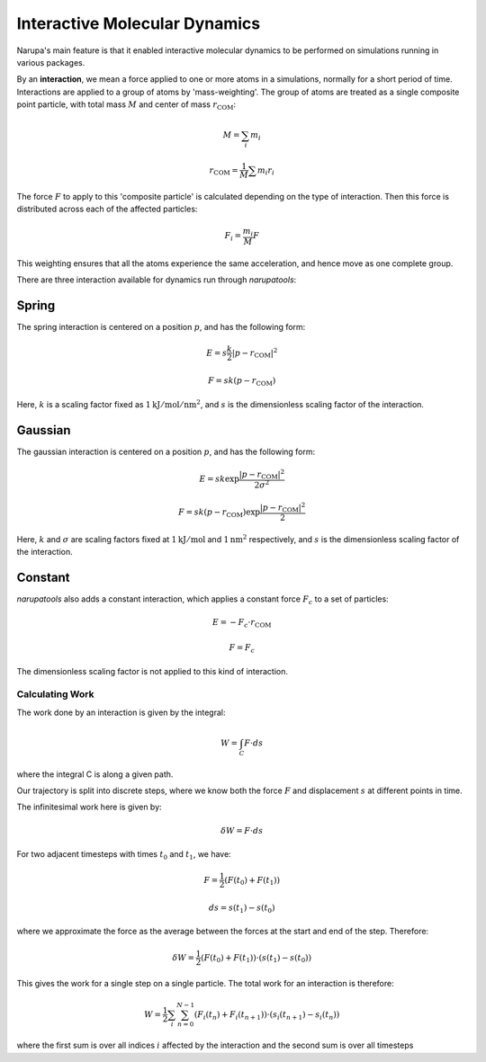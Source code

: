 ##############################
Interactive Molecular Dynamics
##############################

Narupa's main feature is that it enabled interactive molecular dynamics to be performed on simulations running in various packages.

By an **interaction**, we mean a force applied to one or more atoms in a simulations, normally for a short period of time. Interactions are applied to a group of atoms by 'mass-weighting'. The group of atoms are treated as a single composite point particle, with total mass :math:`M` and center of mass :math:`r_{\text{COM}}`:

.. math:: M = \sum_i m_i

.. math:: r_{\text{COM}} = \frac{1}{M} \sum m_i r_i

The force :math:`F` to apply to this 'composite particle' is calculated depending on the type of interaction. Then this force is distributed across each of the affected particles:

.. math:: F_i = \frac{m_i}{M} F

This weighting ensures that all the atoms experience the same acceleration, and hence move as one complete group.

There are three interaction available for dynamics run through *narupatools*:

Spring
------

The spring interaction is centered on a position :math:`p`, and has the following form:

.. math:: E = s \frac{k}{2} | p - r_{\text{COM}} |^2

.. math:: F = s k (p - r_{\text{COM}})

Here, :math:`k` is a scaling factor fixed as :math:`1 \text{kJ}/\text{mol}/\text{nm}^2`, and :math:`s` is the dimensionless scaling factor of the interaction.

Gaussian
--------

The gaussian interaction is centered on a position :math:`p`, and has the following form:

.. math:: E = s k \exp{\frac{| p - r_{\text{COM}} |^2}{2 \sigma^2}}

.. math:: F = s k (p - r_{\text{COM}}) \exp{\frac{| p - r_{\text{COM}} |^2}{2}}

Here, :math:`k` and :math:`\sigma` are scaling factors fixed at :math:`1 \text{kJ}/\text{mol}` and :math:`1 \text{nm}^2` respectively, and :math:`s` is the dimensionless scaling factor of the interaction.

Constant
--------

*narupatools* also adds a constant interaction, which applies a constant force :math:`F_c` to a set of particles:

.. math:: E = - F_c \cdot r_{\text{COM}}

.. math:: F = F_c

The dimensionless scaling factor is not applied to this kind of interaction.

Calculating Work
================

The work done by an interaction is given by the integral:

.. math:: W = \int_C F \cdot ds

where the integral C is along a given path.

Our trajectory is split into discrete steps, where we know both the force :math:`F` and displacement :math:`s` at different points in time.

The infinitesimal work here is given by:

.. math:: \delta W = F \cdot ds

For two adjacent timesteps with times :math:`t_0` and :math:`t_1`, we have:

.. math:: F = \frac{1}{2} (F(t_0) + F(t_1))

.. math:: ds = s(t_1) - s(t_0)

where we approximate the force as the average between the forces at the start and end of the step. Therefore:

.. math:: \delta W = \frac{1}{2} (F(t_0) + F(t_1)) \cdot (s(t_1) - s(t_0))

This gives the work for a single step on a single particle. The total work for an interaction is therefore:

.. math:: W = \frac{1}{2} \sum_i \sum_{n=0}^{N-1} (F_i(t_{n}) + F_i(t_{n+1})) \cdot (s_i(t_{n+1}) - s_i(t_{n}))

where the first sum is over all indices :math:`i` affected by the interaction and the second sum is over all timesteps